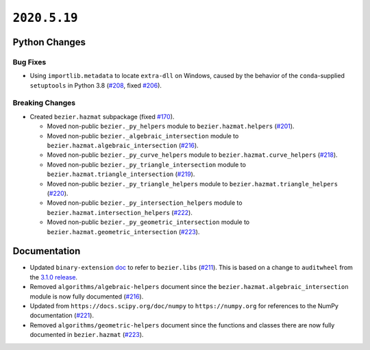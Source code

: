 ``2020.5.19``
=============

|pypi| |docs|

Python Changes
--------------

Bug Fixes
~~~~~~~~~

-  Using ``importlib.metadata`` to locate ``extra-dll`` on Windows, caused by
   the behavior of the ``conda``-supplied ``setuptools`` in Python 3.8
   (`#208 <https://github.com/dhermes/bezier/pull/208>`__, fixed
   `#206 <https://github.com/dhermes/bezier/issues/206>`__).

Breaking Changes
~~~~~~~~~~~~~~~~

-  Created ``bezier.hazmat`` subpackage (fixed
   `#170 <https://github.com/dhermes/bezier/issues/170>`__).

   -  Moved non-public ``bezier._py_helpers`` module to
      ``bezier.hazmat.helpers``
      (`#201 <https://github.com/dhermes/bezier/pull/201>`__).
   -  Moved non-public ``bezier._algebraic_intersection`` module to
      ``bezier.hazmat.algebraic_intersection``
      (`#216 <https://github.com/dhermes/bezier/pull/216>`__).
   -  Moved non-public ``bezier._py_curve_helpers`` module to
      ``bezier.hazmat.curve_helpers``
      (`#218 <https://github.com/dhermes/bezier/pull/218>`__).
   -  Moved non-public ``bezier._py_triangle_intersection`` module to
      ``bezier.hazmat.triangle_intersection``
      (`#219 <https://github.com/dhermes/bezier/pull/219>`__).
   -  Moved non-public ``bezier._py_triangle_helpers`` module to
      ``bezier.hazmat.triangle_helpers``
      (`#220 <https://github.com/dhermes/bezier/pull/220>`__).
   -  Moved non-public ``bezier._py_intersection_helpers`` module to
      ``bezier.hazmat.intersection_helpers``
      (`#222 <https://github.com/dhermes/bezier/pull/222>`__).
   -  Moved non-public ``bezier._py_geometric_intersection`` module to
      ``bezier.hazmat.geometric_intersection``
      (`#223 <https://github.com/dhermes/bezier/pull/223>`__).

Documentation
--------------

-  Updated ``binary-extension``
   `doc <https://bezier.readthedocs.io/en/2020.5.19/python/binary-extension.html>`__
   to refer to ``bezier.libs``
   (`#211 <https://github.com/dhermes/bezier/pull/211>`__). This is based on
   a change to ``auditwheel`` from the
   `3.1.0 release <https://github.com/pypa/auditwheel/releases/tag/3.1.0>`__.
-  Removed ``algorithms/algebraic-helpers`` document since the
   ``bezier.hazmat.algebraic_intersection`` module is now fully documented
   (`#216 <https://github.com/dhermes/bezier/pull/216>`__).
-  Updated from ``https://docs.scipy.org/doc/numpy`` to ``https://numpy.org``
   for references to the NumPy documentation
   (`#221 <https://github.com/dhermes/bezier/pull/221>`__).
-  Removed ``algorithms/geometric-helpers`` document since the functions and
   classes there are now fully documented in ``bezier.hazmat``
   (`#223 <https://github.com/dhermes/bezier/pull/223>`__).

.. |pypi| image:: https://img.shields.io/pypi/v/bezier/2020.5.19.svg
   :target: https://pypi.org/project/bezier/2020.5.19/
   :alt: PyPI link to release 2020.5.19
.. |docs| image:: https://readthedocs.org/projects/bezier/badge/?version=2020.5.19
   :target: https://bezier.readthedocs.io/en/2020.5.19/
   :alt: Documentation for release 2020.5.19
